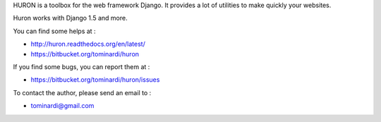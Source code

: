 HURON is a toolbox for the web framework Django. It provides a lot of
utilities to make quickly your websites.

Huron works with Django 1.5 and more.

You can find some helps at :

* http://huron.readthedocs.org/en/latest/
* https://bitbucket.org/tominardi/huron

If you find some bugs, you can report them at :

* https://bitbucket.org/tominardi/huron/issues

To contact the author, please send an email to :

* tominardi@gmail.com
